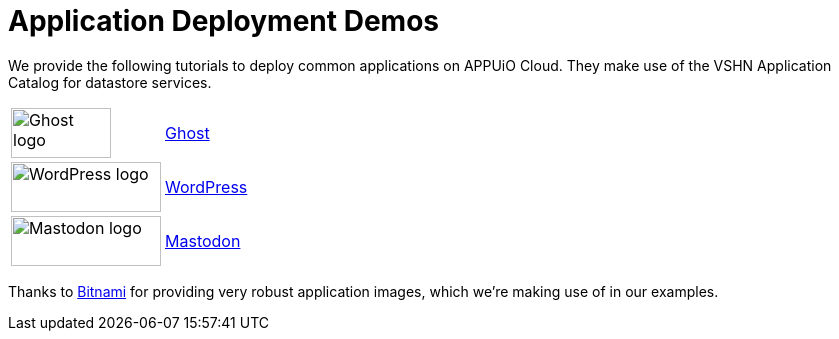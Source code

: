 = Application Deployment Demos

We provide the following tutorials to deploy common applications on APPUiO Cloud.
They make use of the VSHN Application Catalog for datastore services.

[cols="^1,^1"]
|===
|image:logos/ghost-blog.png[alt="Ghost logo",width=100,height=50]
|xref:tutorials/demo-app/ghost.adoc[Ghost]

|image:logos/wordpress.png[alt="WordPress logo",width=150,height=50]
|xref:tutorials/demo-app/wordpress.adoc[WordPress]

|image:logos/mastodon.svg[alt="Mastodon logo",width=150,height=50]
|xref:tutorials/demo-app/mastodon.adoc[Mastodon]

|===

Thanks to https://bitnami.com/[Bitnami^] for providing very robust application images, which we're making use of in our examples.
